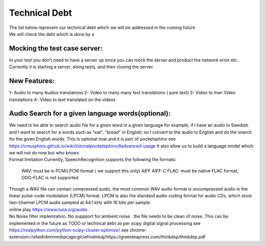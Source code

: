 Technical Debt
==============
| The list below represent our technical debt which we will be addressed in the coming future
| We will check the debt which is done by a |done| 
 

Mocking the test case server:
-----------------------------

| In your test you don't need to have a server up since you can mock the server and product the network error etc..
| Currently it is starting a server, doing tests, and then closing the server.


New Features:
-------------

1- Audio to many Audios translations
2- Video to many many text translations ( pure text)
3- Video to man Video translations
4- Video to text translated on the videos


Audio Search for a given language words(optional):
--------------------------------------------------

| We need to be able to search audio file for a given word in a given language
  for example, if I have an audio in Swedish and I want to search for a words such  as "eat", "bread"  in English; so I convert to
  the audio to English and do the search for the given English words.
  This is optional now and it is part of pocketsphinx see https://cmusphinx.github.io/wiki/tutorialpocketsphinx/#advanced-usage
  It also allow us to build a language model which we will not do now but who knows


| Format limitation
 Currently, SpeechRecognition supports the following file formats:

 WAV: must be in PCM/LPCM format ( we support this only)
 AIFF AIFF-C
 FLAC: must be native FLAC format; OGG-FLAC is not supported


| Though a WAV file can contain compressed audio, the most common WAV audio format is uncompressed audio in the linear pulse-code modulation (LPCM) format.
   LPCM is also the standard audio coding format for audio CDs, which store two-channel LPCM audio sampled at 44.1 kHz with 16 bits per sample.

| online play
  https://www.luxa.org/audio


| No Noise filter implemtation. No suppport for  ambient noise   . the file needs to be clean of noise. This can be implemented in the future as TODO or techincal debt as per scipy digital signal processing
 see https://realpython.com/python-scipy-cluster-optimize/
 see chrome-extension://efaidnbmnnnibpcajpcglclefindmkaj/https://greenteapress.com/thinkdsp/thinkdsp.pdf




.. |done| image::  https://img.shields.io/badge/DONE-green
            :alt: DONE
